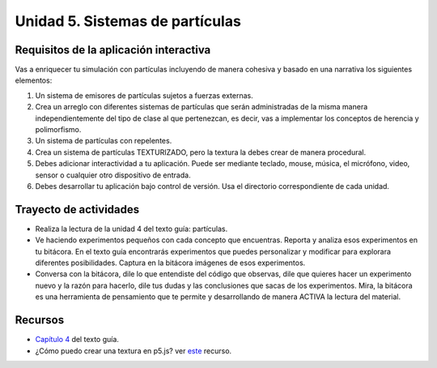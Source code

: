 Unidad 5. Sistemas de partículas
=======================================

Requisitos de la aplicación interactiva
--------------------------------------------

Vas a enriquecer tu simulación con partículas incluyendo de manera cohesiva 
y basado en una narrativa los siguientes elementos: 

#. Un sistema de emisores de partículas sujetos a fuerzas externas.
#. Crea un arreglo con diferentes sistemas de partículas que serán 
   administradas de la misma manera independientemente del tipo de clase 
   al que pertenezcan, es decir, vas a implementar los conceptos de herencia 
   y polimorfismo.
#. Un sistema de partículas con repelentes.
#. Crea un sistema de partículas TEXTURIZADO, pero la textura la debes crear 
   de manera procedural.
#. Debes adicionar interactividad a tu aplicación. Puede ser mediante teclado, 
   mouse, música, el micrófono, video, sensor o cualquier otro dispositivo 
   de entrada.
#. Debes desarrollar tu aplicación bajo control de versión. Usa el directorio 
   correspondiente de cada unidad.

Trayecto de actividades
------------------------

* Realiza la lectura de la unidad 4 del texto guía: partículas.
* Ve haciendo experimentos pequeños con cada concepto que encuentras. Reporta y analiza 
  esos experimentos en tu bitácora. En el texto guía encontrarás experimentos que puedes 
  personalizar y modificar para explorara diferentes posibilidades. Captura en la bitácora 
  imágenes de esos experimentos.
* Conversa con la bitácora, dile lo que entendiste del código que observas, dile 
  que quieres hacer un experimento nuevo y la razón para hacerlo, dile tus dudas y 
  las conclusiones que sacas de los experimentos. Mira, la bitácora es una herramienta 
  de pensamiento que te permite y desarrollando de manera ACTIVA la lectura del material.

Recursos 
----------------------

* `Capítulo 4 <https://natureofcode.com/particles/>`__ del texto guía.
* ¿Cómo puedo crear una textura en p5.js? ver 
  `este <https://youtu.be/pNDc8KXWp9E?si=hXzBuujXZk31vLeo>`__ recurso.